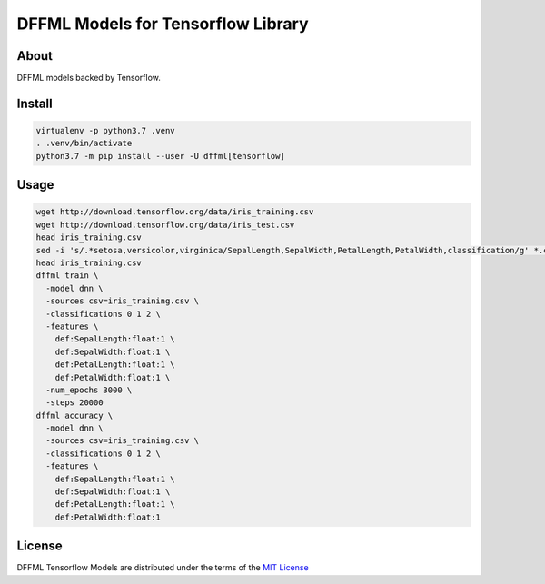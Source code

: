 DFFML Models for Tensorflow Library
===================================

About
-----

DFFML models backed by Tensorflow.

Install
-------

.. code-block:: console

    virtualenv -p python3.7 .venv
    . .venv/bin/activate
    python3.7 -m pip install --user -U dffml[tensorflow]

Usage
-----

.. code-block:: console

     wget http://download.tensorflow.org/data/iris_training.csv
     wget http://download.tensorflow.org/data/iris_test.csv
     head iris_training.csv
     sed -i 's/.*setosa,versicolor,virginica/SepalLength,SepalWidth,PetalLength,PetalWidth,classification/g' *.csv
     head iris_training.csv
     dffml train \
       -model dnn \
       -sources csv=iris_training.csv \
       -classifications 0 1 2 \
       -features \
         def:SepalLength:float:1 \
         def:SepalWidth:float:1 \
         def:PetalLength:float:1 \
         def:PetalWidth:float:1 \
       -num_epochs 3000 \
       -steps 20000
     dffml accuracy \
       -model dnn \
       -sources csv=iris_training.csv \
       -classifications 0 1 2 \
       -features \
         def:SepalLength:float:1 \
         def:SepalWidth:float:1 \
         def:PetalLength:float:1 \
         def:PetalWidth:float:1

License
-------

DFFML Tensorflow Models are distributed under the terms of the `MIT License
<https://choosealicense.com/licenses/mit>`_
